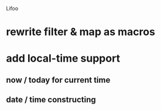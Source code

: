 Lifoo
* rewrite filter & map as macros
* add local-time support
** now / today for current time
** date / time constructing
